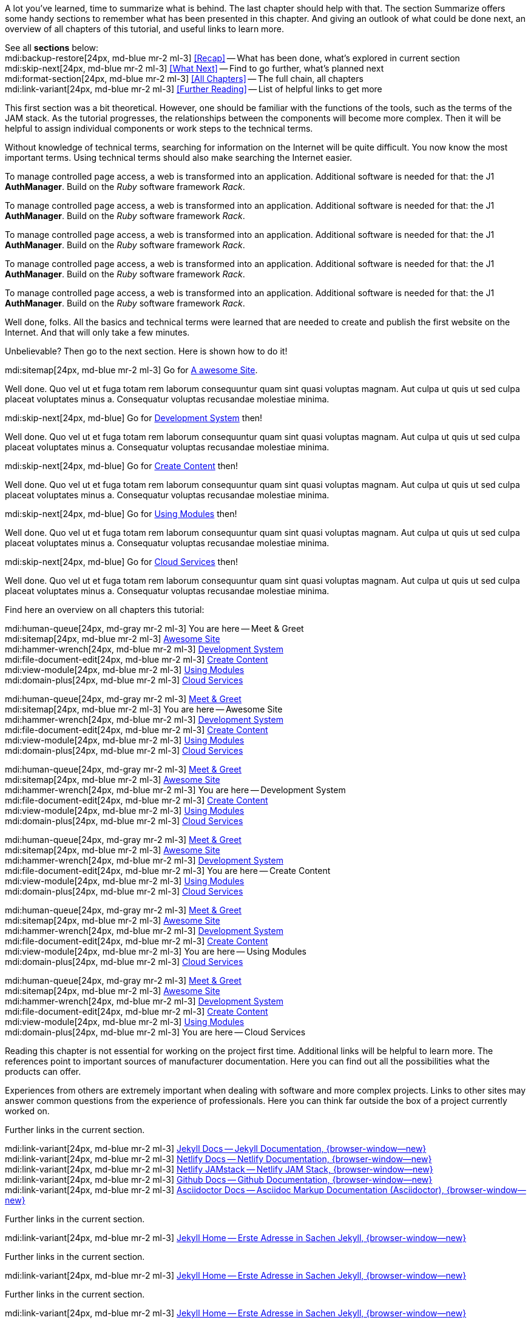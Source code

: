 // ~/document_base_folder/000_includes
//  Asciidoc part includes:                 parts.asciidoc
// -----------------------------------------------------------------------------


// Summarized
// -----------------------------------------------------------------------------
//  tag::summarized[]
//
A lot you've learned, time to summarize what is behind. The last chapter
should help with that. The section Summarize offers some handy sections to
remember what has been presented in this chapter. And giving an outlook of what
could be done next, an overview of all chapters of this tutorial, and useful
links to learn more.

See all *sections* below: +
mdi:backup-restore[24px, md-blue mr-2 ml-3]
<<Recap>> -- What has been done, what's explored in current section +
mdi:skip-next[24px, md-blue mr-2 ml-3]
<<What Next>> -- Find to go further, what's planned next +
mdi:format-section[24px, md-blue mr-2 ml-3]
<<All Chapters>> -- The full chain, all chapters +
mdi:link-variant[24px, md-blue mr-2 ml-3]
<<Further Reading>> -- List of helpful links to get more
//
//  end::summarized[]

// End Summarized --------------------------------------------------------------


// Recap
// -----------------------------------------------------------------------------
//  tag::recap_100_meet_and_greet[]
//
This first section was a bit theoretical. However, one should be familiar with
the functions of the tools, such as the terms of the JAM stack. As the tutorial
progresses, the relationships between the components will become more complex.
Then it will be helpful to assign individual components or work steps to the
technical terms.

Without knowledge of technical terms, searching for information on the
Internet will be quite difficult. You now know the most important terms.
Using technical terms should also make searching the Internet easier.
//
//  end::recap_100_meet_and_greet[]

//  tag::recap_200_a_awesome_site[]
//
To manage controlled page access, a web is transformed into an application.
Additional software is needed for that: the J1 *AuthManager*. Build on the
_Ruby_ software framework _Rack_.
//
//  end::recap_200_a_awesome_site[]

//  tag::recap_300_dev_system[]
//
To manage controlled page access, a web is transformed into an application.
Additional software is needed for that: the J1 *AuthManager*. Build on the
_Ruby_ software framework _Rack_.
//
//  end::recap_300_dev_system[]

//  tag::recap_400_create_content[]
//
To manage controlled page access, a web is transformed into an application.
Additional software is needed for that: the J1 *AuthManager*. Build on the
_Ruby_ software framework _Rack_.
//
//  end::recap_400_create_content[]

//  tag::recap_500_using_modules[]
//
To manage controlled page access, a web is transformed into an application.
Additional software is needed for that: the J1 *AuthManager*. Build on the
_Ruby_ software framework _Rack_.
//
//  end::recap_500_using_modules[]

//  tag::recap_600_cloud_services[]
//
To manage controlled page access, a web is transformed into an application.
Additional software is needed for that: the J1 *AuthManager*. Build on the
_Ruby_ software framework _Rack_.
//
//  end::recap_600_cloud_services[]

// End Recap -------------------------------------------------------------------


// What Next
// -----------------------------------------------------------------------------
//  tag::what_next_100_meet_and_greet[]
//
Well done, folks. All the basics and technical terms were learned that are
needed to create and publish the first website on the Internet. And that will
only take a few minutes.

Unbelievable? Then go to the next section. Here is shown how to do it!

[role="mb-4"]
mdi:sitemap[24px, md-blue mr-2 ml-3]
Go for link:{j1-kickstart-web-in-a-day--a-awesome-site}[A awesome Site].
//
//  end::what_next_100_meet_and_greet[]

//  tag::what_next_200_a_awesome_site[]
//
Well done. Quo vel ut et fuga totam rem laborum consequuntur quam sint
quasi voluptas magnam. Aut culpa ut quis ut sed culpa placeat voluptates
minus a. Consequatur voluptas recusandae molestiae minima.

[role="mb-4"]
mdi:skip-next[24px, md-blue]
Go for link:{j1-kickstart-web-in-a-day--dev-system}[Development System] then!
//
//  end::what_next_200_a_awesome_site[]

//  tag::what_next_300_dev_system[]
//
Well done. Quo vel ut et fuga totam rem laborum consequuntur quam sint
quasi voluptas magnam. Aut culpa ut quis ut sed culpa placeat voluptates
minus a. Consequatur voluptas recusandae molestiae minima.

[role="mb-4"]
mdi:skip-next[24px, md-blue]
Go for link:{j1-kickstart-web-in-a-day--create-content}[Create Content] then!
//
//  end::what_next_300_dev_system[]

//  tag::what_next_400_create_content[]
//
Well done. Quo vel ut et fuga totam rem laborum consequuntur quam sint
quasi voluptas magnam. Aut culpa ut quis ut sed culpa placeat voluptates
minus a. Consequatur voluptas recusandae molestiae minima.

[role="mb-4"]
mdi:skip-next[24px, md-blue]
Go for link:{j1-kickstart-web-in-a-day--using-modules}[Using Modules] then!
//
//  end::what_next_400_create_content[]

//  tag::what_next_500_using_modules[]
//
Well done. Quo vel ut et fuga totam rem laborum consequuntur quam sint
quasi voluptas magnam. Aut culpa ut quis ut sed culpa placeat voluptates
minus a. Consequatur voluptas recusandae molestiae minima.

[role="mb-4"]
mdi:skip-next[24px, md-blue]
Go for link:{j1-kickstart-web-in-a-day--cloud-services}[Cloud Services] then!
//
//  end::what_next_500_using_modules[]

//  tag::what_next_600_cloud_services[]
//
Well done. Quo vel ut et fuga totam rem laborum consequuntur quam sint
quasi voluptas magnam. Aut culpa ut quis ut sed culpa placeat voluptates
minus a. Consequatur voluptas recusandae molestiae minima.

// [role="mb-4"]
// mdi:skip-next[24px, md-blue]
// Go for link:{j1-web-in-a-day-preparations}[Preparations] then!
//
//  end::what_next_600_cloud_services[]

// End What Next ---------------------------------------------------------------


// Chapters
// -----------------------------------------------------------------------------
//  tag::chapters[]
//
Find here an overview on all chapters this tutorial:
//
//  end::chapters[]

//  tag::chapters_100_meet_and_greet[]
//
[role="mb-4"]
mdi:human-queue[24px, md-gray mr-2 ml-3]
You are here -- Meet & Greet +
mdi:sitemap[24px, md-blue mr-2 ml-3]
link:{j1-kickstart-web-in-a-day--a-awesome-site}[Awesome Site] +
mdi:hammer-wrench[24px, md-blue mr-2 ml-3]
link:{j1-kickstart-web-in-a-day--dev-system}[Development System] +
mdi:file-document-edit[24px, md-blue mr-2 ml-3]
link:{j1-kickstart-web-in-a-day--create-content}[Create Content] +
mdi:view-module[24px, md-blue mr-2 ml-3]
link:{j1-kickstart-web-in-a-day--using-modules}[Using Modules] +
mdi:domain-plus[24px, md-blue mr-2 ml-3]
link:{j1-kickstart-web-in-a-day--cloud-services}[Cloud Services]
//
//  end::chapters_100_meet_and_greet[]

//  tag::chapters_200_a_awesome_site[]
//
[role="mb-4"]
mdi:human-queue[24px, md-gray mr-2 ml-3]
link:{j1-kickstart-web-in-a-day--meet-and-greet}[Meet & Greet] +
mdi:sitemap[24px, md-blue mr-2 ml-3]
You are here -- Awesome Site +
mdi:hammer-wrench[24px, md-blue mr-2 ml-3]
link:{j1-kickstart-web-in-a-day--dev-system}[Development System] +
mdi:file-document-edit[24px, md-blue mr-2 ml-3]
link:{j1-kickstart-web-in-a-day--create-content}[Create Content] +
mdi:view-module[24px, md-blue mr-2 ml-3]
link:{j1-kickstart-web-in-a-day--using-modules}[Using Modules] +
mdi:domain-plus[24px, md-blue mr-2 ml-3]
link:{j1-kickstart-web-in-a-day--cloud-services}[Cloud Services]
//
//  end::chapters_200_a_awesome_site[]

//  tag::chapters_300_dev_system[]
//
[role="mb-4"]
mdi:human-queue[24px, md-gray mr-2 ml-3]
link:{j1-kickstart-web-in-a-day--meet-and-greet}[Meet & Greet] +
mdi:sitemap[24px, md-blue mr-2 ml-3]
link:{j1-kickstart-web-in-a-day--a-awesome-site}[Awesome Site] +
mdi:hammer-wrench[24px, md-blue mr-2 ml-3]
You are here -- Development System +
mdi:file-document-edit[24px, md-blue mr-2 ml-3]
link:{j1-kickstart-web-in-a-day--create-content}[Create Content] +
mdi:view-module[24px, md-blue mr-2 ml-3]
link:{j1-kickstart-web-in-a-day--using-modules}[Using Modules] +
mdi:domain-plus[24px, md-blue mr-2 ml-3]
link:{j1-kickstart-web-in-a-day--cloud-services}[Cloud Services]
//
//  end::chapters_300_dev_system[]

//  tag::chapters_400_create_content[]
//
[role="mb-4"]
mdi:human-queue[24px, md-gray mr-2 ml-3]
link:{j1-kickstart-web-in-a-day--meet-and-greet}[Meet & Greet] +
mdi:sitemap[24px, md-blue mr-2 ml-3]
link:{j1-kickstart-web-in-a-day--a-awesome-site}[Awesome Site] +
mdi:hammer-wrench[24px, md-blue mr-2 ml-3]
link:{j1-kickstart-web-in-a-day--dev-system}[Development System] +
mdi:file-document-edit[24px, md-blue mr-2 ml-3]
You are here -- Create Content +
mdi:view-module[24px, md-blue mr-2 ml-3]
link:{j1-kickstart-web-in-a-day--using-modules}[Using Modules] +
mdi:domain-plus[24px, md-blue mr-2 ml-3]
link:{j1-kickstart-web-in-a-day--cloud-services}[Cloud Services]
//
//  end::chapters_400_create_content[]

//  tag::chapters_500_using_modules[]
//
[role="mb-4"]
mdi:human-queue[24px, md-gray mr-2 ml-3]
link:{j1-kickstart-web-in-a-day--meet-and-greet}[Meet & Greet] +
mdi:sitemap[24px, md-blue mr-2 ml-3]
link:{j1-kickstart-web-in-a-day--a-awesome-site}[Awesome Site] +
mdi:hammer-wrench[24px, md-blue mr-2 ml-3]
link:{j1-kickstart-web-in-a-day--dev-system}[Development System] +
mdi:file-document-edit[24px, md-blue mr-2 ml-3]
link:{j1-kickstart-web-in-a-day--create-content}[Create Content] +
mdi:view-module[24px, md-blue mr-2 ml-3]
You are here -- Using Modules +
mdi:domain-plus[24px, md-blue mr-2 ml-3]
link:{j1-kickstart-web-in-a-day--cloud-services}[Cloud Services]
//
//  end::chapters_500_using_modules[]

//  tag::chapters_600_cloud_services[]
//
[role="mb-4"]
mdi:human-queue[24px, md-gray mr-2 ml-3]
link:{j1-kickstart-web-in-a-day--meet-and-greet}[Meet & Greet] +
mdi:sitemap[24px, md-blue mr-2 ml-3]
link:{j1-kickstart-web-in-a-day--a-awesome-site}[Awesome Site] +
mdi:hammer-wrench[24px, md-blue mr-2 ml-3]
link:{j1-kickstart-web-in-a-day--dev-system}[Development System] +
mdi:file-document-edit[24px, md-blue mr-2 ml-3]
link:{j1-kickstart-web-in-a-day--create-content}[Create Content] +
mdi:view-module[24px, md-blue mr-2 ml-3]
link:{j1-kickstart-web-in-a-day--using-modules}[Using Modules] +
mdi:domain-plus[24px, md-blue mr-2 ml-3]
You are here -- Cloud Services
//
//  end::chapters_600_cloud_services[]

// End Chapters ----------------------------------------------------------------


// Further Reading
// -----------------------------------------------------------------------------
// tag::further_reading[]
//
Reading this chapter is not essential for working on the project first time.
Additional links will be helpful to learn more. The references point to
important sources of manufacturer documentation. Here you can find out all
the possibilities what the products can offer.

Experiences from others are extremely important when dealing with software and
more complex projects. Links to other sites may answer common questions from
the experience of professionals. Here you can think far outside the box of a
project currently worked on.
//
// end::further_reading[]

// tag::further_reading_100_meet_and_greet[]
//
[role="mt-3"]
Further links in the current section.

mdi:link-variant[24px, md-blue mr-2 ml-3]
link:{url-jekyll--docs}[Jekyll Docs -- Jekyll Documentation, {browser-window--new}] +
mdi:link-variant[24px, md-blue mr-2 ml-3]
link:{url-netlify--docs}[Netlify Docs -- Netlify Documentation, {browser-window--new}] +
mdi:link-variant[24px, md-blue mr-2 ml-3]
link:{url-netlify--jamstack}[Netlify JAMstack -- Netlify JAM Stack, {browser-window--new}] +
mdi:link-variant[24px, md-blue mr-2 ml-3]
link:{url-github--docs}[Github Docs -- Github Documentation, {browser-window--new}] +
mdi:link-variant[24px, md-blue mr-2 ml-3]
link:{url-asciidoctor--docs}[Asciidoctor Docs -- Asciidoc Markup Documentation (Asciidoctor), {browser-window--new}]

// end::further_reading_100_meet_and_greet[]

// tag::further_reading_200_a_awesome_site[]
//
[role="mt-3"]
Further links in the current section.

mdi:link-variant[24px, md-blue mr-2 ml-3]
link:{url-jekyll--home}[Jekyll Home -- Erste Adresse in Sachen Jekyll, {browser-window--new}] +
//
// end::further_reading_200_a_awesome_site[]

// tag::further_reading_300_dev_system[]
//
[role="mt-3"]
Further links in the current section.

mdi:link-variant[24px, md-blue mr-2 ml-3]
link:{url-jekyll--home}[Jekyll Home -- Erste Adresse in Sachen Jekyll, {browser-window--new}] +
//
// end::further_reading_300_dev_system[]

// tag::further_reading_400_create_content[]
//
[role="mt-3"]
Further links in the current section.

mdi:link-variant[24px, md-blue mr-2 ml-3]
link:{url-jekyll--home}[Jekyll Home -- Erste Adresse in Sachen Jekyll, {browser-window--new}] +
//
// end::further_reading_400_create_content[]

// tag::further_reading_500_using_modules[]
//
[role="mt-3"]
Further links in the current section.

mdi:link-variant[24px, md-blue mr-2 ml-3]
link:{url-jekyll--home}[Jekyll Home -- Erste Adresse in Sachen Jekyll, {browser-window--new}] +
//
// end::further_reading_500_using_modules[]

// tag::further_reading_600_cloud_services[]
//
[role="mt-3"]
Further links in the current section.

mdi:link-variant[24px, md-blue mr-2 ml-3]
link:{url-jekyll--home}[Jekyll Home -- Erste Adresse in Sachen Jekyll, {browser-window--new}] +
//
// end::further_reading_600_cloud_services[]

// End Further Reading ---------------------------------------------------------
